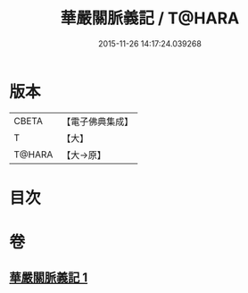 #+TITLE: 華嚴關脈義記 / T@HARA
#+DATE: 2015-11-26 14:17:24.039268
* 版本
 |     CBETA|【電子佛典集成】|
 |         T|【大】     |
 |    T@HARA|【大→原】   |

* 目次
* 卷
** [[file:KR6e0096_001.txt][華嚴關脈義記 1]]
